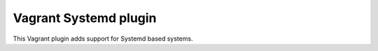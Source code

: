 Vagrant Systemd plugin
======================

This Vagrant plugin adds support for Systemd based systems.
